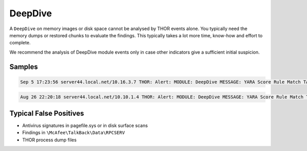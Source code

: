 DeepDive
========

A ``DeepDive`` on memory images or disk space cannot be analysed
by THOR events alone. You typically need the memory dumps or
restored chunks to evaluate the findings. This typically takes
a lot more time, know-how and effort to complete.

We recommend the analysis of DeepDive module events only in case
other indicators give a sufficient initial suspicion. 

Samples
-------

.. code::

	Sep 5 17:23:56 server44.local.net/10.16.3.7 THOR: Alert: MODULE: DeepDive MESSAGE: YARA Score Rule Match TARGET: C:\WINDOWS\PCHEALTH\ERRORREP\UserDumps\thor.exe.20170904-154909-00.hdmp TYPE: file NAME: HurricanePanda_C2_Server SCORE: 180 DESCRIPTION: Hurricane Panda C2 Server in file http://goo.gl/Fm00Q8 OFFSET: 203423744 MATCHING_STRINGS: S1: 203.135.134.243 IN: 1dns.dubkill.com.in$s2203.135.134.243$s3newss.effers.com$s4 S2: 202.181.133.237 IN: upport.proxydns.com$s13202.181.133.237MobileDevicesUsedtoExecu S3: 223.29.248.9 IN: e.authorizeddns.org$s11223.29.248.9$s12googlesupport.proxy S4: 61.78.34.179 …

.. code::

	Aug 26 22:20:18 server44.local.net/10.10.1.4 THOR: Alert: MODULE: DeepDive MESSAGE: YARA Score Rule Match TARGET: C:\Program Files (x86)\Common Files\McAfee\TalkBack\Data\RPCSERV(1).dmp TYPE: file NAME: WindowsCredentialEditor SCORE: 140 DESCRIPTION: Windows Credential Editor OFFSET: 203423744 MATCHING_STRINGS: S1: Windows Credentials Editor IN: %.2X%.2XttcaWindows Credentials Editor-- by Hernan Ochoa (herna

Typical False Positives
-----------------------

* Antivirus signatures in pagefile.sys or in disk surface scans
* Findings in ``\McAfee\TalkBack\Data\RPCSERV``
* THOR process dump files